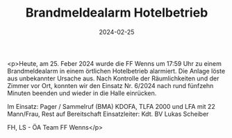 #+TITLE: Brandmeldealarm Hotelbetrieb
#+DATE: 2024-02-25
#+FACEBOOK_URL: https://facebook.com/ffwenns/posts/771952344967220

<p>Heute, am 25. Feber 2024 wurde die FF Wenns um 17:59 Uhr zu einem Brandmeldealarm in einem örtlichen Hotelbetrieb alarmiert. Die Anlage löste aus unbekannter Ursache aus. Nach Kontrolle der Räumlichkeiten und der Zimmer vor Ort, konnten wir den Einsatz Nr. 6/2024 nach rund fünfzehn Minuten beenden und wieder in die Halle einrücken. 

Im Einsatz:
Pager / Sammelruf (BMA) 
KDOFA, TLFA 2000 und LFA mit 22 Mann/Frau, Rest auf Bereitschaft 
Einsatzleiter: Kdt. BV Lukas Scheiber

FH, LS - ÖA Team FF Wenns</p>
